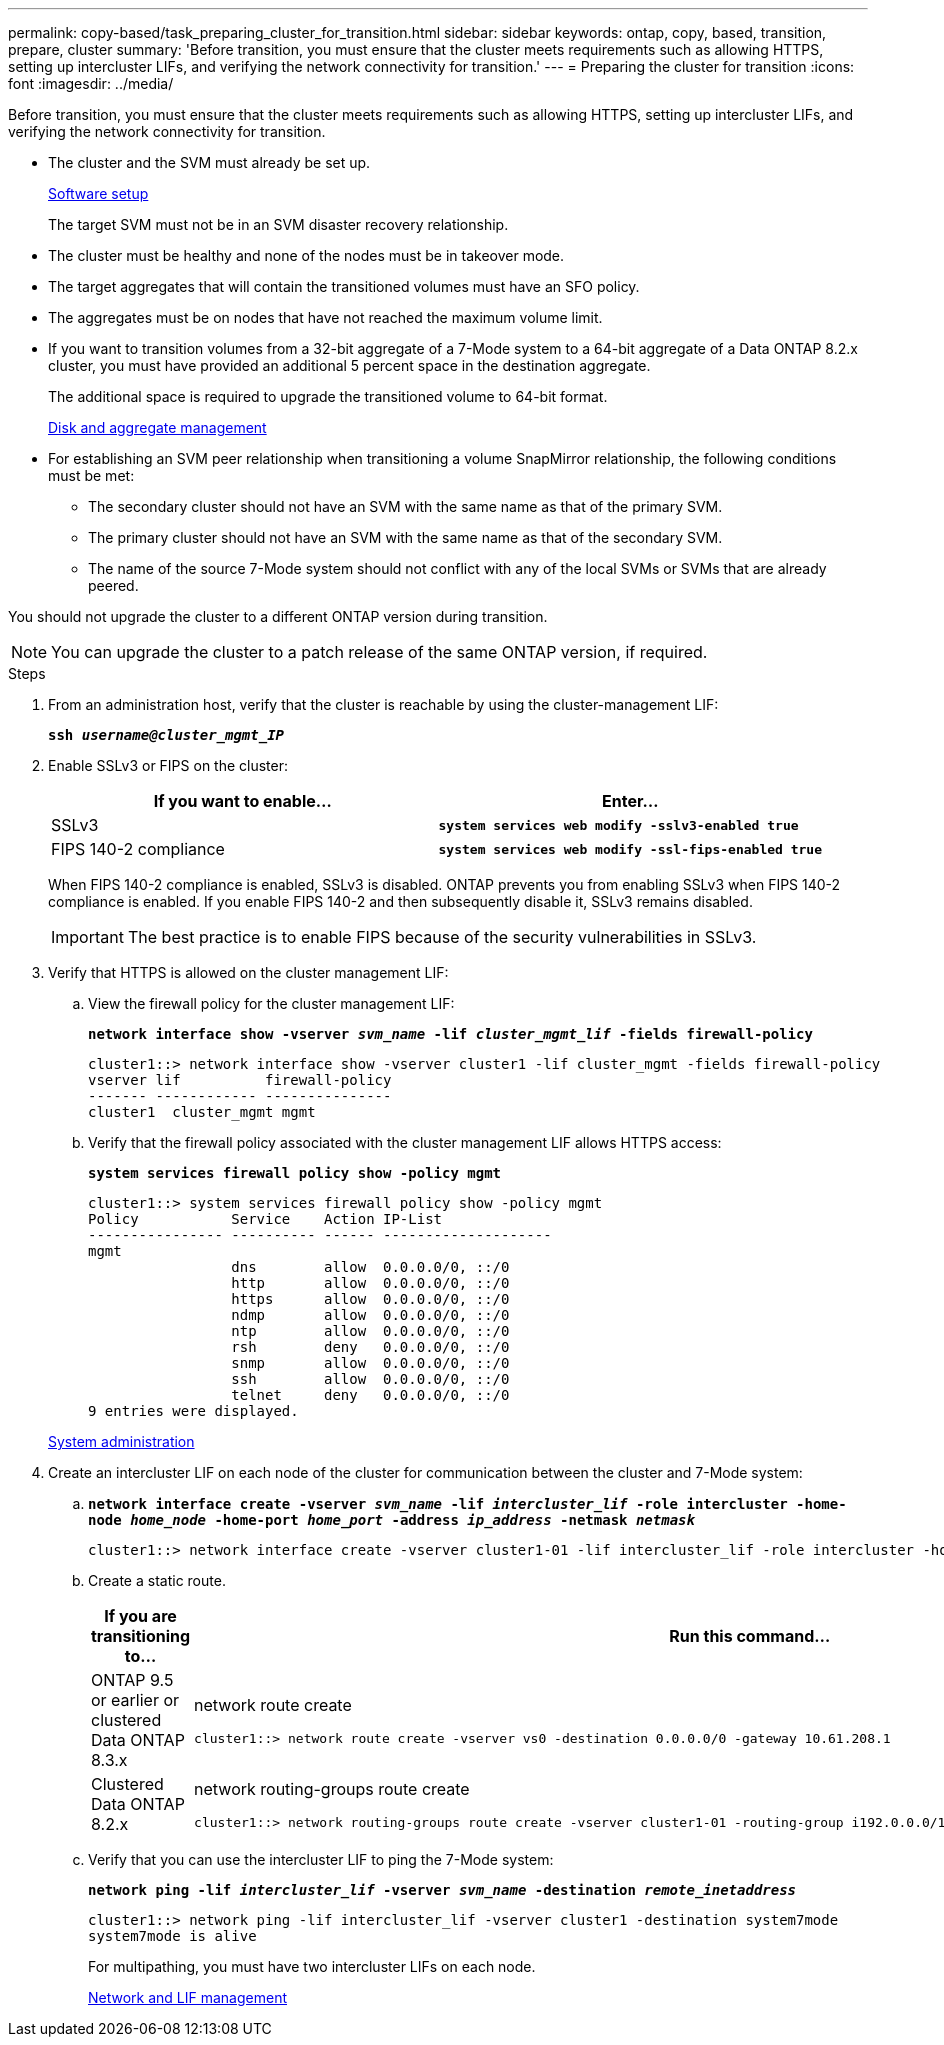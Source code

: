---
permalink: copy-based/task_preparing_cluster_for_transition.html
sidebar: sidebar
keywords: ontap, copy, based, transition, prepare, cluster
summary: 'Before transition, you must ensure that the cluster meets requirements such as allowing HTTPS, setting up intercluster LIFs, and verifying the network connectivity for transition.'
---
= Preparing the cluster for transition
:icons: font
:imagesdir: ../media/

[.lead]
Before transition, you must ensure that the cluster meets requirements such as allowing HTTPS, setting up intercluster LIFs, and verifying the network connectivity for transition.

* The cluster and the SVM must already be set up.
+
https://docs.netapp.com/ontap-9/topic/com.netapp.doc.dot-cm-ssg/home.html[Software setup]
+
The target SVM must not be in an SVM disaster recovery relationship.

* The cluster must be healthy and none of the nodes must be in takeover mode.
* The target aggregates that will contain the transitioned volumes must have an SFO policy.
* The aggregates must be on nodes that have not reached the maximum volume limit.
* If you want to transition volumes from a 32-bit aggregate of a 7-Mode system to a 64-bit aggregate of a Data ONTAP 8.2.x cluster, you must have provided an additional 5 percent space in the destination aggregate.
+
The additional space is required to upgrade the transitioned volume to 64-bit format.
+
https://docs.netapp.com/ontap-9/topic/com.netapp.doc.dot-cm-psmg/home.html[Disk and aggregate management]

* For establishing an SVM peer relationship when transitioning a volume SnapMirror relationship, the following conditions must be met:
 ** The secondary cluster should not have an SVM with the same name as that of the primary SVM.
 ** The primary cluster should not have an SVM with the same name as that of the secondary SVM.
 ** The name of the source 7-Mode system should not conflict with any of the local SVMs or SVMs that are already peered.

You should not upgrade the cluster to a different ONTAP version during transition.

NOTE: You can upgrade the cluster to a patch release of the same ONTAP version, if required.

.Steps
. From an administration host, verify that the cluster is reachable by using the cluster-management LIF:
+
`*ssh _username@cluster_mgmt_IP_*`
. Enable SSLv3 or FIPS on the cluster:
+
[options="header"]
|===
| If you want to enable...| Enter...
a|
SSLv3
a|
`*system services web modify -sslv3-enabled true*`
a|
FIPS 140-2 compliance
a|
`*system services web modify -ssl-fips-enabled true*`
|===
When FIPS 140-2 compliance is enabled, SSLv3 is disabled. ONTAP prevents you from enabling SSLv3 when FIPS 140-2 compliance is enabled. If you enable FIPS 140-2 and then subsequently disable it, SSLv3 remains disabled.
+
IMPORTANT: The best practice is to enable FIPS because of the security vulnerabilities in SSLv3.

. Verify that HTTPS is allowed on the cluster management LIF:
 .. View the firewall policy for the cluster management LIF:
+
`*network interface show -vserver _svm_name_ -lif _cluster_mgmt_lif_ -fields firewall-policy*`
+
----
cluster1::> network interface show -vserver cluster1 -lif cluster_mgmt -fields firewall-policy
vserver lif          firewall-policy
------- ------------ ---------------
cluster1  cluster_mgmt mgmt
----

 .. Verify that the firewall policy associated with the cluster management LIF allows HTTPS access:
+
`*system services firewall policy show -policy mgmt*`
+
----
cluster1::> system services firewall policy show -policy mgmt
Policy           Service    Action IP-List
---------------- ---------- ------ --------------------
mgmt
                 dns        allow  0.0.0.0/0, ::/0
                 http       allow  0.0.0.0/0, ::/0
                 https      allow  0.0.0.0/0, ::/0
                 ndmp       allow  0.0.0.0/0, ::/0
                 ntp        allow  0.0.0.0/0, ::/0
                 rsh        deny   0.0.0.0/0, ::/0
                 snmp       allow  0.0.0.0/0, ::/0
                 ssh        allow  0.0.0.0/0, ::/0
                 telnet     deny   0.0.0.0/0, ::/0
9 entries were displayed.
----

+
https://docs.netapp.com/ontap-9/topic/com.netapp.doc.dot-cm-sag/home.html[System administration]
. Create an intercluster LIF on each node of the cluster for communication between the cluster and 7-Mode system:
 .. `*network interface create -vserver _svm_name_ -lif _intercluster_lif_ -role intercluster -home-node _home_node_ -home-port _home_port_ -address _ip_address_ -netmask _netmask_*`
+
----
cluster1::> network interface create -vserver cluster1-01 -lif intercluster_lif -role intercluster -home-node cluster1-01 -home-port e0c -address 192.0.2.130 -netmask 255.255.255.0
----

 .. Create a static route.
+
[options="header"]
|===
| If you are transitioning to...| Run this command...
a|
ONTAP 9.5 or earlier or clustered Data ONTAP 8.3.x
a|
network route create

----
cluster1::> network route create -vserver vs0 -destination 0.0.0.0/0 -gateway 10.61.208.1
----
a|
Clustered Data ONTAP 8.2.x
a|
network routing-groups route create

----
cluster1::> network routing-groups route create -vserver cluster1-01 -routing-group i192.0.0.0/18 -destination 0.0.0.0/0 - gateway 192.0.2.129
----

|===

 .. Verify that you can use the intercluster LIF to ping the 7-Mode system:
+
`*network ping -lif _intercluster_lif_ -vserver _svm_name_ -destination _remote_inetaddress_*`
+
----
cluster1::> network ping -lif intercluster_lif -vserver cluster1 -destination system7mode
system7mode is alive
----
+
For multipathing, you must have two intercluster LIFs on each node.
+
https://docs.netapp.com/us-en/ontap/networking/index.html[Network and LIF management]

// 2023-05-12, GH issue #32